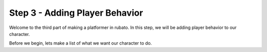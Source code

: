 ###############################
Step 3 - Adding Player Behavior
###############################

Welcome to the third part of making a platformer in rubato. In this step, we will be adding player behavior to our character.

Before we begin, lets make a list of what we want our character to do.
